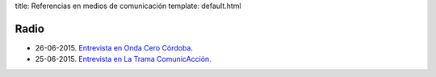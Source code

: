 title: Referencias en medios de comunicación
template: default.html

Radio
=====

* 26-06-2015. `Entrevista en Onda Cero Córdoba`_.
* 25-06-2015. `Entrevista en La Trama ComunicAcción`_.

.. _Entrevista en Onda Cero Córdoba: /media/2015-06-26_onda-cero-cordoba.mp3
.. _Entrevista en La Trama ComunicAcción: /media/2015-06-25_trama-comunicaccion-ivoox4688079.mp3
